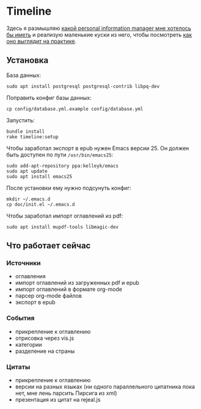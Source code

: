 * Timeline

  Здесь я размышляю [[https://github.com/teksisto/timeline/blob/master/doc/adafasdf.md][какой personal information manager мне хотелось бы
  иметь]] и реализую маленькие куски из него, чтобы посмотреть [[https://github.com/teksisto/timeline/blob/master/doc/current/current.org][как оно
  выглядит на практике]].

** Установка

   База данных:

   : sudo apt install postgresql postgresql-contrib libpq-dev

   Поправить конфиг базы данных:

   : cp config/database.yml.example config/database.yml

   Запустить:

   : bundle install
   : rake timeline:setup

   Чтобы заработал экспорт в epub нужен Emacs версии 25. Он должен
   быть доступен по пути ~/usr/bin/emacs25~:

   : sudo add-apt-repository ppa:kelleyk/emacs
   : sudo apt update
   : sudo apt install emacs25

   После установки ему нужно подсунуть конфиг:

   : mkdir ~/.emacs.d
   : cp doc/init.el ~/.emacs.d

   Чтобы заработал импорт оглавлений из pdf:

   : sudo apt install mupdf-tools libmagic-dev

** Что работает сейчас

*** Источники
   - оглавления
   - импорт оглавлений из загруженных pdf и epub
   - импорт оглавлений в формате org-mode
   - парсер org-mode файлов
   - экспорт в epub

   [[./images/timeline/sources1.png]]
   [[./images/timeline/sources2.png]]

*** События
   - прикрепление к оглавлению
   - отрисовка через vis.js
   - категории
   - разделение на страны

   [[./images/timeline/timeline1.png]]
   [[./images/timeline/timeline2.png]]

*** Цитаты
   - прикрепление к оглавлению
   - версии на разных языках (ни одного параллельного цитатника пока
     нет, мне лень парсить Пирсига из xml)
   - презентация из цитат на rejeal.js
